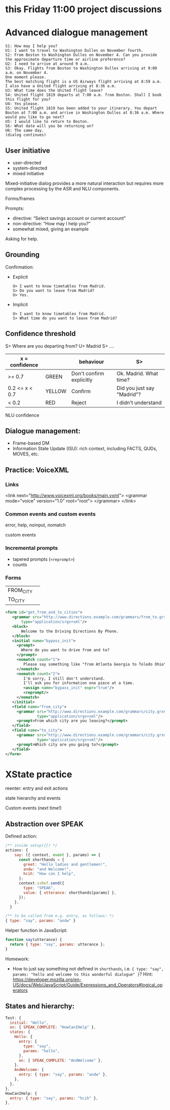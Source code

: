 * this Friday 11:00 project discussions



* Advanced dialogue management
#+begin_example
S1: How may I help you?
U1: I want to travel to Washington Dulles on November fourth.
S2: From Boston to Washington Dulles on November 4. Can you provide the approximate departure time or airline preference?
U2: I need to arrive at around 9 a.m.
S3: Okay. Flights from Boston to Washington Dulles arriving at 9:00 a.m. on November 4.
One moment please.
The best matching flight is a US Airways flight arriving at 8:59 a.m. I also have a United flight arriving at 8:36 a.m.
U3: What time does the United flight leave?
S4: United flight 1819 departs at 7:00 a.m. from Boston. Shall I book this flight for you?
U4: Yes please.
S5: United flight 1819 has been added to your itinerary. You depart Boston at 7:00 a.m. and arrive in Washington Dulles at 8:36 a.m. Where would you like to go next?
U5: I would like to return to Boston.
S6: What date will you be returning on?
U6: The same day.
(dialog continues)
#+end_example


** User initiative

- user-directed
- system-directed
- mixed initiative

Mixed-initiative dialog provides a more natural interaction but
requires more complex processing by the ASR and NLU components.

Forms/frames

Prompts:
- directive: “Select savings account or current account”
- non-directive: “How may I help you?”
- somewhat mixed, giving an example

Asking for help. 
** Grounding

Confirmation:

- Explicit
  #+begin_example
  U> I want to know timetables from Madrid.
  S> Do you want to leave from Madrid?
  U> Yes.
  #+end_example
  
- Implicit
  #+begin_example
  U> I want to know timetables from Madrid.
  S> What time do you want to leave from Madrid?
  #+end_example

** Confidence threshold

S> Where are you departing from?
U> Madrid
S> ....

| x = confidence |        | behaviour                | S>                         |
|----------------+--------+--------------------------+----------------------------|
| >= 0.7         | GREEN  | Don't confirm explicitly | Ok. Madrid. What time?     |
| 0.2 <= x < 0.7 | YELLOW | Confirm                  | Did you just say "Madrid"? |
| < 0.2          | RED    | Reject                   | I didn't understand        |
|----------------+--------+--------------------------+----------------------------|

NLU confidence

** Dialogue management:

- Frame-based DM
- Information State Update (ISU): rich context, including FACTS, QUDs, MOVES, etc. 

** Practice: VoiceXML

*** Links
#+begin_example xml
<link next="http://www.voicexml.org/books/main.vxml">
  <grammar mode="voice" version="1.0" root="root">
  </grammar>
</link>
#+end_example


*** Common events and custom events

error, help, noinput, nomatch

custom events

*** Incremental prompts
- tapered prompts (=<reprompt>=)
- counts

*** Forms
|-----------+---|
| FROM_CITY |   |
| TO_CITY   |   |
|-----------+---|
#+begin_src xml
  <form id="get_from_and_to_cities">
     <grammar src="http://www.directions.example.com/grammars/from_to.grxml" 
         type="application/srgs+xml"/>
     <block>
         Welcome to the Driving Directions By Phone.
     </block>
     <initial name="bypass_init">
       <prompt>
         Where do you want to drive from and to?
       </prompt>
       <nomatch count="1">
          Please say something like "from Atlanta Georgia to Toledo Ohio".
       </nomatch>
       <nomatch count="2">
          I'm sorry, I still don't understand.
          I'll ask you for information one piece at a time.
          <assign name="bypass_init" expr="true"/>
          <reprompt/>
       </nomatch>
     </initial>
     <field name="from_city">
       <grammar src="http://www.directions.example.com/grammars/city.grxml" 
                type="application/srgs+xml"/>
       <prompt>From which city are you leaving?</prompt>
     </field>
     <field name="to_city">
       <grammar src="http://www.directions.example.com/grammars/city.grxml" 
                type="application/srgs+xml"/>
       <prompt>Which city are you going to?</prompt>
     </field>
  </form>
#+end_src

* XState practice

reenter: entry and exit actions

state hierarchy and events

Custom events (next time!)

** Abstraction over SPEAK

Defined action:
#+begin_src javascript
  /** inside setup({}) */
  actions: {
      say: ({ context, event }, params) => {
        const shorthands = {
          greet: "Hello ladies and gentlemen!",
          andw: "and Welcome!",
          hcih: "How can I help",
        };
        context.ssRef.send({
          type: "SPEAK",
          value: { utterance: shorthands[params] },
        });
      },
    }

  /** to be called from e.g. entry, as follows: */
  { type: "say", params: "andw" }
#+end_src

Helper function in JavaScript:
#+begin_src javascript
function say(utterance) {
  return { type: "say", params: utterance };
}
#+end_src

Homework:
- How to just say something not defined in =shorthands=, i.e. ={ type: "say", params: "hello and welcome to this wonderful dialogue" }=? Hint: https://developer.mozilla.org/en-US/docs/Web/JavaScript/Guide/Expressions_and_Operators#logical_operators

** States and hierarchy:
#+begin_src javascript
  Test: {
    initial: "Hello",
    on: { SPEAK_COMPLETE: "HowCanIHelp" },
    states: {
      Hello: {
        entry: {
          type: "say",
          params: "hello",
        },
        on: { SPEAK_COMPLETE: "AndWelcome" },
      },
      AndWelcome: {
        entry: { type: "say", params: "andw" },
      },
    },
  },
  HowCanIHelp: {
    entry: { type: "say", params: "hcih" },
  },
#+end_src
